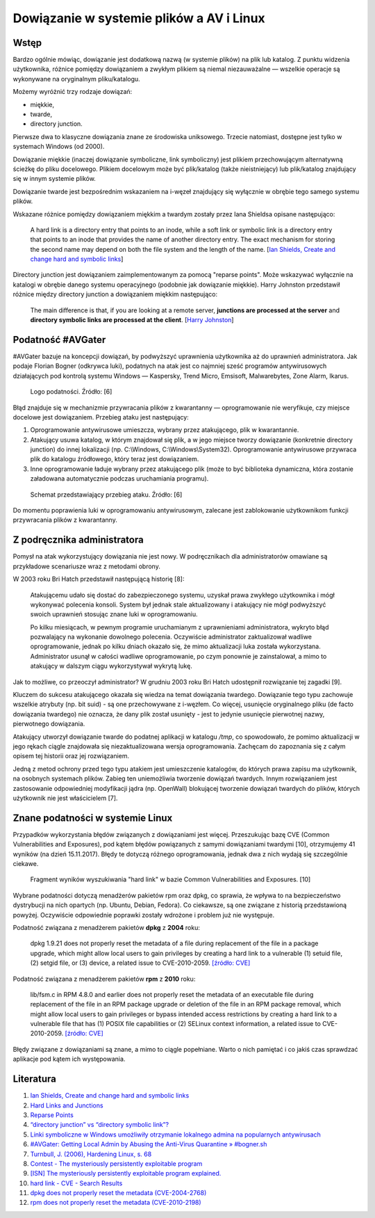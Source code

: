 Dowiązanie w systemie plików a AV i Linux
=========================================


Wstęp
-----

Bardzo ogólnie mówiąc, dowiązanie jest dodatkową nazwą (w systemie plików) na plik lub katalog. Z punktu widzenia użytkownika, różnice pomiędzy dowiązaniem a zwykłym plikiem są niemal niezauważalne — wszelkie operacje są wykonywane na oryginalnym pliku/katalogu.

Możemy wyróżnić trzy rodzaje dowiązań:

- miękkie,
- twarde,
- directory junction.

Pierwsze dwa to klasyczne dowiązania znane ze środowiska uniksowego. Trzecie natomiast, dostępne jest tylko w systemach Windows (od 2000).

Dowiązanie miękkie (inaczej dowiązanie symboliczne, link symboliczny) jest plikiem przechowującym alternatywną ścieżkę do pliku docelowego. Plikiem docelowym może być plik/katalog (także nieistniejący) lub plik/katalog znajdujący się w innym systemie plików.

Dowiązanie twarde jest bezpośrednim wskazaniem na i-węzeł znajdujący się wyłącznie w obrębie tego samego systemu plików.

Wskazane różnice pomiędzy dowiązaniem miękkim a twardym zostały przez Iana Shieldsa opisane następująco:

    A hard link is a directory entry that points to an inode, while a soft link or symbolic link is a directory entry that points to an inode that provides the name of another directory entry. The exact mechanism for storing the second name may depend on both the file system and the length of the name. [`Ian Shields, Create and change hard and symbolic links <https://www.ibm.com/developerworks/library/l-lpic1-v3-104-6/index.html>`__]

Directory junction jest dowiązaniem zaimplementowanym za pomocą "reparse points". Może wskazywać wyłącznie na katalogi w obrębie danego systemu operacyjnego (podobnie jak dowiązanie miękkie). Harry Johnston przedstawił różnice między directory junction a dowiązaniem miękkim następująco:

    The main difference is that, if you are looking at a remote server, **junctions are processed at the server** and **directory symbolic links are processed at the client**. [`Harry Johnston <https://superuser.com/a/343079>`__]


Podatność #AVGater
------------------

#AVGater bazuje na koncepcji dowiązań, by podwyższyć uprawnienia użytkownika aż do uprawnień administratora. Jak podaje Florian Bogner (odkrywca luki), podatnych na atak jest co najmniej sześć programów antywirusowych działających pod kontrolą systemu Windows — Kaspersky, Trend Micro, Emsisoft, Malwarebytes, Zone Alarm, Ikarus.

.. figure:: /images/artykuly/linux/dowiazanie-w-systemie-plikow-a-av-i-linux-avgater-logo-small.png

    Logo podatności. Źródło: [6]

Błąd znajduje się w mechanizmie przywracania plików z kwarantanny — oprogramowanie nie weryfikuje, czy miejsce docelowe jest dowiązaniem. Przebieg ataku jest następujący:

1. Oprogramowanie antywirusowe umieszcza, wybrany przez atakującego, plik w kwarantannie.
2. Atakujący usuwa katalog, w którym znajdował się plik, a w jego miejsce tworzy dowiązanie (konkretnie directory junction) do innej lokalizacji (np. C:\\Windows, C:\\Windows\\System32). Oprogramowanie antywirusowe przywraca plik do katalogu źródłowego, który teraz jest dowiązaniem.
3. Inne oprogramowanie ładuje wybrany przez atakującego plik (może to być biblioteka dynamiczna, która zostanie załadowana automatycznie podczas uruchamiania programu).

.. figure:: /images/artykuly/linux/dowiazanie-w-systemie-plikow-a-av-i-linux-avgater-summary.png

   Schemat przedstawiający przebieg ataku. Źródło: [6]

Do momentu poprawienia luki w oprogramowaniu antywirusowym, zalecane jest zablokowanie użytkownikom funkcji przywracania plików z kwarantanny.


Z podręcznika administratora
----------------------------

Pomysł na atak wykorzystujący dowiązania nie jest nowy. W podręcznikach dla administratorów omawiane są przykładowe scenariusze wraz z metodami obrony.

W 2003 roku Bri Hatch przedstawił następującą historię [8]:

    Atakującemu udało się dostać do zabezpieczonego systemu, uzyskał prawa zwykłego użytkownika i mógł wykonywać polecenia konsoli. System był jednak stale aktualizowany i atakujący nie mógł podwyższyć swoich uprawnień stosując znane luki w oprogramowaniu.

    Po kilku miesiącach, w pewnym programie uruchamianym z uprawnieniami administratora, wykryto błąd pozwalający na wykonanie dowolnego polecenia. Oczywiście administrator zaktualizował wadliwe oprogramowanie, jednak po kilku dniach okazało się, że mimo aktualizacji luka została wykorzystana. Administrator usunął w całości wadliwe oprogramowanie, po czym ponownie je zainstalował, a mimo to atakujący w dalszym ciągu wykorzystywał wykrytą lukę.

Jak to możliwe, co przeoczył administrator? W grudniu 2003 roku Bri Hatch udostępnił rozwiązanie tej zagadki [9].

Kluczem do sukcesu atakującego okazała się wiedza na temat dowiązania twardego. Dowiązanie tego typu zachowuje wszelkie atrybuty (np. bit suid) - są one przechowywane z i-węzłem. Co więcej, usunięcie oryginalnego pliku (de facto dowiązania twardego) nie oznacza, że dany plik został usunięty - jest to jedynie usunięcie pierwotnej nazwy, pierwotnego dowiązania.

Atakujący utworzył dowiązanie twarde do podatnej aplikacji w katalogu `/tmp`, co spowodowało, że pomimo aktualizacji w jego rękach ciągle znajdowała się niezaktualizowana wersja oprogramowania. Zachęcam do zapoznania się z całym opisem tej historii oraz jej rozwiązaniem.

Jedną z metod ochrony przed tego typu atakiem jest umieszczenie katalogów, do których prawa zapisu ma użytkownik, na osobnych systemach plików. Zabieg ten uniemożliwia tworzenie dowiązań twardych. Innym rozwiązaniem jest zastosowanie odpowiedniej modyfikacji jądra (np. OpenWall) blokującej tworzenie dowiązań twardych do plików, których użytkownik nie jest właścicielem [7].


Znane podatności w systemie Linux
---------------------------------

Przypadków wykorzystania błędów związanych z dowiązaniami jest więcej. Przeszukując bazę CVE (Common Vulnerabilities and Exposures), pod kątem błędów powiązanych z samymi dowiązaniami twardymi [10], otrzymujemy 41 wyników (na dzień 15.11.2017). Błędy te dotyczą różnego oprogramowania, jednak dwa z nich wydają się szczególnie ciekawe.

.. figure:: /images/artykuly/linux/dowiazanie-w-systemie-plikow-a-av-i-linux-cve-search.png

    Fragment wyników wyszukiwania "hard link" w bazie Common Vulnerabilities and Exposures. [10]

Wybrane podatności dotyczą menadżerów pakietów rpm oraz dpkg, co sprawia, że wpływa to na bezpieczeństwo dystrybucji na nich opartych (np. Ubuntu, Debian, Fedora). Co ciekawsze, są one związane z historią przedstawioną powyżej. Oczywiście odpowiednie poprawki zostały wdrożone i problem już nie występuje.

Podatność związana z menadżerem pakietów **dpkg** z **2004** roku:

    dpkg 1.9.21 does not properly reset the metadata of a file during replacement of the file in a package upgrade, which might allow local users to gain privileges by creating a hard link to a vulnerable (1) setuid file, (2) setgid file, or (3) device, a related issue to CVE-2010-2059. `[źródło: CVE] <http://cve.mitre.org/cgi-bin/cvename.cgi?name=CVE-2004-2768>`__

Podatność związana z menadżerem pakietów **rpm** z **2010** roku:

    lib/fsm.c in RPM 4.8.0 and earlier does not properly reset the metadata of an executable file during replacement of the file in an RPM package upgrade or deletion of the file in an RPM package removal, which might allow local users to gain privileges or bypass intended access restrictions by creating a hard link to a vulnerable file that has (1) POSIX file capabilities or (2) SELinux context information, a related issue to CVE-2010-2059. `[źródło: CVE] <http://cve.mitre.org/cgi-bin/cvename.cgi?name=CVE-2010-2198>`__

Błędy związane z dowiązaniami są znane, a mimo to ciągle popełniane. Warto o nich pamiętać i co jakiś czas sprawdzać aplikacje pod kątem ich występowania.


Literatura
----------

1. `Ian Shields, Create and change hard and symbolic links <https://www.ibm.com/developerworks/library/l-lpic1-v3-104-6/index.html>`__
2. `Hard Links and Junctions <https://msdn.microsoft.com/en-us/library/windows/desktop/aa365006%28v=vs.85%29.aspx?f=255&MSPPError=-2147217396>`__
3. `Reparse Points <https://msdn.microsoft.com/en-us/library/windows/desktop/aa365503(v=vs.85).aspx>`__
4. `“directory junction” vs “directory symbolic link”? <https://superuser.com/questions/343074/directory-junction-vs-directory-symbolic-link>`__
5. `Linki symboliczne w Windows umożliwiły otrzymanie lokalnego admina na popularnych antywirusach <https://sekurak.pl/linki-symboliczne-w-windows-umozliwily-otrzymanie-lokalnego-admina-na-popularnych-antywirusach/>`__
6. `#AVGater: Getting Local Admin by Abusing the Anti-Virus Quarantine » #bogner.sh <https://bogner.sh/2017/11/avgater-getting-local-admin-by-abusing-the-anti-virus-quarantine/>`__
7. `Turnbull, J. (2006), Hardening Linux, s. 68 <https://books.google.pl/books?id=PyqjvNNltqYC&pg=PA68&lpg=PA68&dq=linux+hard+link+attack&source=bl&ots=XFiFcyTC6L&sig=4TCRTdQuQxQak5TNtocrXA2ekQc&hl=pl&sa=X&ved=0ahUKEwim6q7Nn7rXAhWLLcAKHQgZDesQ6AEIcjAJ#v=onepage&q&f=false>`__
8. `Contest - The mysteriously persistently exploitable program <https://www.hackinglinuxexposed.com/articles/20031111.html>`__
9. `[ISN] The mysteriously persistently exploitable program explained. <http://lists.jammed.com/ISN/2003/12/0056.html>`__
10. `hard link - CVE - Search Results <http://cve.mitre.org/cgi-bin/cvekey.cgi?keyword=hard+link>`__
11. `dpkg does not properly reset the metadata (CVE-2004-2768) <http://cve.mitre.org/cgi-bin/cvename.cgi?name=CVE-2004-2768>`__
12. `rpm does not properly reset the metadata (CVE-2010-2198) <http://cve.mitre.org/cgi-bin/cvename.cgi?name=CVE-2010-2198>`__
